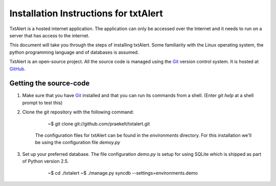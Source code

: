 ================================================================================
 Installation Instructions for txtAlert
================================================================================

TxtAlert is a hosted internet application. The application can only be accessed over the Internet and it needs to run on a server that has access to the internet.

This document will take you through the steps of installing txtAlert. Some familiarity with the Linux operating system, the python programming language and of databases is assumed.

TxtAlert is an open-source project. All the source code is managed using the `Git`_ version control system. It is hosted at `GitHub <http://github.com/praekelt/txtalert>`_.


Getting the source-code
********************************************************************************

1. Make sure that you have `Git`_ installed and that you can run its commands from a shell. (Enter `git help` at a shell prompt to test this)

2. Clone the git repository with the following command:
    
    ..
    
        ~$ git clone git://github.com/praekelt/txtalert.git
    
    The configuration files for txtAlert can be found in the `environments` directory. For this installation we'll be using the configuration file `demoy.py`

3. Set up your preferred database. The file configuration `demo.py` is setup for using SQLite which is shipped as part of Python version 2.5.

    ..
    
        ~$ cd ./txtalert
        ~$ ./manage.py syncdb --settings=environments.demo


.. _`Git`: http://www.git-scm.com 
.. _`Django`: http://www.djangoproject.com